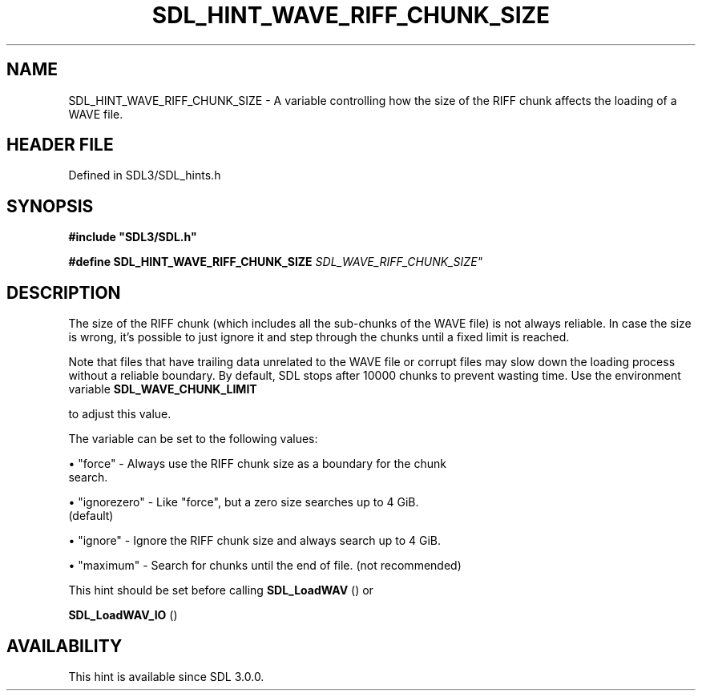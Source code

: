 .\" This manpage content is licensed under Creative Commons
.\"  Attribution 4.0 International (CC BY 4.0)
.\"   https://creativecommons.org/licenses/by/4.0/
.\" This manpage was generated from SDL's wiki page for SDL_HINT_WAVE_RIFF_CHUNK_SIZE:
.\"   https://wiki.libsdl.org/SDL_HINT_WAVE_RIFF_CHUNK_SIZE
.\" Generated with SDL/build-scripts/wikiheaders.pl
.\"  revision SDL-prerelease-3.1.1-227-gd42d66149
.\" Please report issues in this manpage's content at:
.\"   https://github.com/libsdl-org/sdlwiki/issues/new
.\" Please report issues in the generation of this manpage from the wiki at:
.\"   https://github.com/libsdl-org/SDL/issues/new?title=Misgenerated%20manpage%20for%20SDL_HINT_WAVE_RIFF_CHUNK_SIZE
.\" SDL can be found at https://libsdl.org/
.de URL
\$2 \(laURL: \$1 \(ra\$3
..
.if \n[.g] .mso www.tmac
.TH SDL_HINT_WAVE_RIFF_CHUNK_SIZE 3 "SDL 3.1.1" "SDL" "SDL3 FUNCTIONS"
.SH NAME
SDL_HINT_WAVE_RIFF_CHUNK_SIZE \- A variable controlling how the size of the RIFF chunk affects the loading of a WAVE file\[char46]
.SH HEADER FILE
Defined in SDL3/SDL_hints\[char46]h

.SH SYNOPSIS
.nf
.B #include \(dqSDL3/SDL.h\(dq
.PP
.BI "#define SDL_HINT_WAVE_RIFF_CHUNK_SIZE   "SDL_WAVE_RIFF_CHUNK_SIZE"
.fi
.SH DESCRIPTION
The size of the RIFF chunk (which includes all the sub-chunks of the WAVE
file) is not always reliable\[char46] In case the size is wrong, it's possible to
just ignore it and step through the chunks until a fixed limit is reached\[char46]

Note that files that have trailing data unrelated to the WAVE file or
corrupt files may slow down the loading process without a reliable
boundary\[char46] By default, SDL stops after 10000 chunks to prevent wasting time\[char46]
Use the environment variable 
.BR SDL_WAVE_CHUNK_LIMIT

to adjust this value\[char46]

The variable can be set to the following values:


\(bu "force" - Always use the RIFF chunk size as a boundary for the chunk
  search\[char46]

\(bu "ignorezero" - Like "force", but a zero size searches up to 4 GiB\[char46]
  (default)

\(bu "ignore" - Ignore the RIFF chunk size and always search up to 4 GiB\[char46]

\(bu "maximum" - Search for chunks until the end of file\[char46] (not recommended)

This hint should be set before calling 
.BR SDL_LoadWAV
() or

.BR SDL_LoadWAV_IO
()

.SH AVAILABILITY
This hint is available since SDL 3\[char46]0\[char46]0\[char46]

